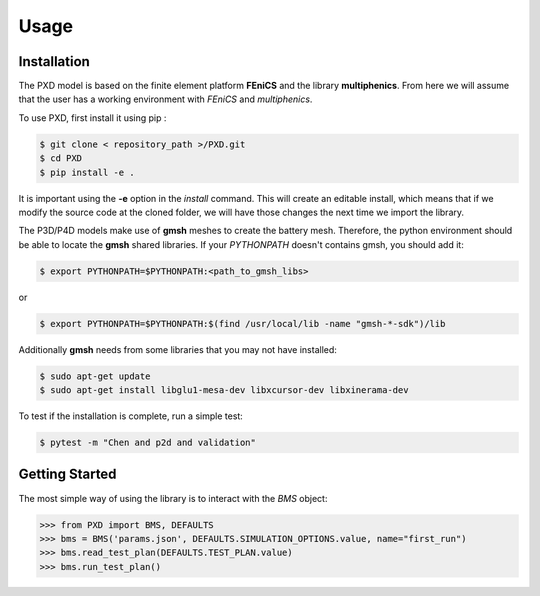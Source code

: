 Usage
=====

.. _installation:

Installation
------------

The PXD model is based on the finite element platform **FEniCS** and the library **multiphenics**. 
From here we will assume that the user has a working environment with *FEniCS* and *multiphenics*.

To use PXD, first install it using pip :

.. code-block:: console
    
   $ git clone < repository_path >/PXD.git
   $ cd PXD
   $ pip install -e .

It is important using the **-e** option in the *install* command. This will create an editable install, which means that if we modify the source code at the cloned folder, we will have those changes the next time we import the library. 

The P3D/P4D models make use of **gmsh** meshes to create the battery mesh. Therefore, the python environment should be able to locate the **gmsh** shared libraries.
If your *PYTHONPATH* doesn't contains gmsh, you should add it:

.. code-block:: console
    
   $ export PYTHONPATH=$PYTHONPATH:<path_to_gmsh_libs>

or

.. code-block:: console
    
   $ export PYTHONPATH=$PYTHONPATH:$(find /usr/local/lib -name "gmsh-*-sdk")/lib

Additionally **gmsh** needs from some libraries that you may not have installed:

.. code-block:: console
    
   $ sudo apt-get update
   $ sudo apt-get install libglu1-mesa-dev libxcursor-dev libxinerama-dev

To test if the installation is complete, run a simple test:

.. code-block:: console
    
   $ pytest -m "Chen and p2d and validation"
   
.. _getting_started:

Getting Started
---------------

The most simple way of using the library is to interact with the *BMS* object:

.. code-block:: python
    
   >>> from PXD import BMS, DEFAULTS
   >>> bms = BMS('params.json', DEFAULTS.SIMULATION_OPTIONS.value, name="first_run")
   >>> bms.read_test_plan(DEFAULTS.TEST_PLAN.value)
   >>> bms.run_test_plan()

